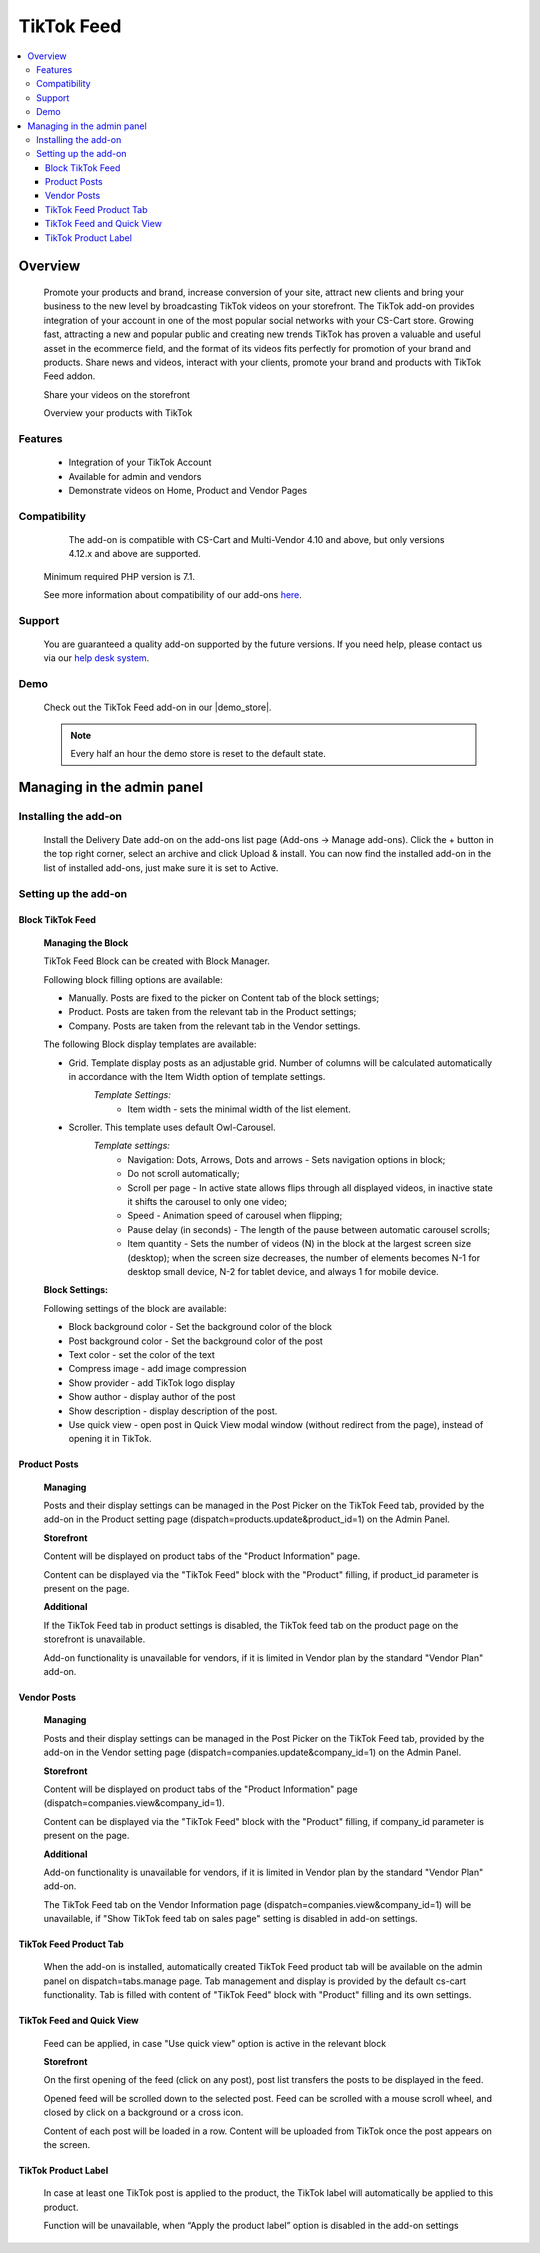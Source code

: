 *************
TikTok Feed
*************

.. raw:: html

    <div class="buy-now">
        <a href="https://marketplace.cs-cart.com/tiktok-feed.html" class="btn buy-now__btn">Buy now</a>
    </div>



.. contents::
    :local:
    :depth: 3

--------
Overview
--------

    Promote your products and brand, increase conversion of your site, attract new clients and bring your business to the new level by broadcasting TikTok videos on your storefront. The TikTok add-on provides integration of your account in one of the most popular social networks with your CS-Cart store. Growing fast, attracting a new and popular public and creating new trends TikTok has proven a valuable and  useful asset in the ecommerce field, and the format of its videos fits perfectly for promotion of your brand and products. Share news and videos, interact with your clients, promote your brand and products with TikTok Feed addon. 

    .. fancybox:: img/Tiktok1.png
        :alt: Tiktok Feed

    Share your videos on the storefront

    .. fancybox:: img/Tiktok2.png
        :alt: Tiktok Feed

    Overview your products with TikTok

    .. fancybox:: img/Tiktok3.png
        :alt: Tiktok Feed

========
Features
========

	* Integration of your TikTok Account
	* Available for admin and vendors
	* Demonstrate videos on Home, Product and Vendor Pages

=============
Compatibility
=============

	The add-on is compatible with CS-Cart and Multi-Vendor 4.10 and above, but only versions 4.12.x and above are supported. 
    Minimum required PHP version is 7.1.

    See more information about compatibility of our add-ons `here <https://docs.cs-cart.com/marketplace-addons/compatibility/index.html>`_.

=======
Support
=======

    You are guaranteed a quality add-on supported by the future versions. If you need help, please contact us via our `help desk system <https://helpdesk.cs-cart.com>`_.

====
Demo
====

    Check out the TikTok Feed add-on in our |demo_store|.

    .. |demo_store| raw:: html

       <!--noindex--><a href="https://tiktok-feed.demo.simtechdev.com/" target="_blank" rel="nofollow">demo store</a><!--/noindex-->

    .. note::

        Every half an hour the demo store is reset to the default state.

---------------------------
Managing in the admin panel
---------------------------

=====================
Installing the add-on
=====================

    Install the Delivery Date add-on on the add-ons list page (Add-ons → Manage add-ons). Click the + button in the top right corner, select an archive and click Upload & install. You can now find the installed add-on in the list of installed add-ons, just make sure it is set to Active.

=====================
Setting up the add-on
=====================

++++++++++++++++++++
Block TikTok Feed
++++++++++++++++++++

	**Managing the Block**

	TikTok Feed Block can be created with Block Manager.

	.. fancybox:: img/Tiktok4.gif
		:alt: TikTok Feed Block

	Following block filling options are available:

	* Manually. Posts are fixed to the picker on Content tab of the block settings;

	* Product. Posts are taken from the relevant tab in the Product settings;

	* Company. Posts are taken from the relevant tab in the Vendor settings.

	The following Block display templates are available: 

	* Grid. Template display posts as an adjustable grid. Number of columns will be calculated automatically in accordance with the Item Width option of template settings. 
		*Template Settings:*
			* Item width - sets the minimal width of the list element.

	* Scroller.  This template uses default Owl-Carousel.
		*Template settings:*
			* Navigation: Dots, Arrows, Dots and arrows - Sets navigation options in block;
			* Do not scroll automatically;
			* Scroll per page - In active state allows flips through all displayed videos, in inactive state it shifts the carousel to only one video;
			* Speed - Animation speed of carousel when flipping;
			* Pause delay (in seconds) - The length of the pause between automatic carousel scrolls;
			* Item quantity - Sets the number of videos (N) in the block at the largest screen size (desktop); when the screen size decreases, the number of elements becomes N-1 for desktop small device, N-2 for tablet device, and always 1 for mobile device.

	**Block Settings:**
	
	Following settings of the block are available:
	
	* Block background color - Set the background color of the block

	* Post background color - Set the background color of the post

	* Text color - set the color of the text

	* Compress image - add image compression

	* Show provider - add TikTok logo display

	* Show author - display author of the post

	* Show description - display description of the post.

	* Use quick view - open post in Quick View modal window (without redirect from the page), instead of opening it in TikTok.

+++++++++++++
Product Posts
+++++++++++++

	**Managing**

	Posts and their display settings can be managed in the Post Picker on the TikTok Feed tab, provided by the add-on in the Product setting page (dispatch=products.update&product_id=1) on the Admin Panel.

	.. fancybox:: img/Tiktok5.png
		:alt: Admin Panel

	.. fancybox:: img/Tiktok6.png
		:alt: Vendor Panel

	**Storefront**

	Content will be displayed on product tabs of the "Product Information" page.

	.. fancybox:: img/Tiktok7.png
		:alt: Product page

	Content can be displayed via the "TikTok Feed" block with the "Product" filling, if product_id parameter is present on the page.

	.. fancybox:: img/Tiktok8.png
	    :alt: Product page block

	**Additional**

	If the TikTok Feed tab in product settings is disabled, the TikTok feed tab on the product page on the storefront is unavailable. 

	Add-on functionality is unavailable for vendors, if it is limited in Vendor plan by the standard "Vendor Plan" add-on.

	.. fancybox:: img/Tiktok9.png
	    :alt: Additional

++++++++++++
Vendor Posts
++++++++++++

	**Managing**

	Posts and their display settings can be managed in the Post Picker on the TikTok Feed tab, provided by the add-on in the Vendor setting page (dispatch=companies.update&company_id=1) on the Admin Panel.

	.. fancybox:: img/Tiktok10.png
		:alt: Vendor Posts

	**Storefront**

	Content will be displayed on product tabs of the "Product Information" page (dispatch=companies.view&company_id=1).

	.. fancybox:: img/Tiktok11.png
		:alt: Vendor Storefront

	Content can be displayed via the "TikTok Feed" block with the "Product" filling, if company_id parameter is present on the page.

	**Additional**

	Add-on functionality is unavailable for vendors, if it is limited in Vendor plan by the standard "Vendor Plan" add-on.

	.. fancybox:: img/Tiktok9.png
		:alt: Additional

	The TikTok Feed tab on the Vendor Information page (dispatch=companies.view&company_id=1) will be unavailable, if "Show TikTok feed tab on sales page" setting is disabled in add-on settings.

+++++++++++++++++++++++
TikTok Feed Product Tab
+++++++++++++++++++++++

	When the add-on is installed, automatically created TikTok Feed product tab will be available on the admin panel on dispatch=tabs.manage page. Tab management and display is provided by the default cs-cart functionality. Tab is filled with content of "TikTok Feed" block with "Product" filling and its own settings.

++++++++++++++++++++++++++
TikTok Feed and Quick View
++++++++++++++++++++++++++

	Feed can be applied, in case "Use quick view" option is active in the relevant block

	**Storefront**

	On the first opening of the feed (click on any post), post list transfers the posts to be displayed in the feed.

	Opened feed will be scrolled down to the selected post. Feed can be scrolled with a mouse scroll wheel, and closed by click on a background or a cross icon.

	Content of each post will be loaded in a row. Content will be uploaded from TikTok once the post appears on the screen.

	.. fancybox:: img/Tiktok12.png
		:alt: Feed

++++++++++++++++++++
TikTok Product Label
++++++++++++++++++++

	In case at least one TikTok post is applied to the product, the TikTok label will automatically be applied to this product.

	Function will be unavailable, when “Apply the product label” option is disabled in the add-on settings